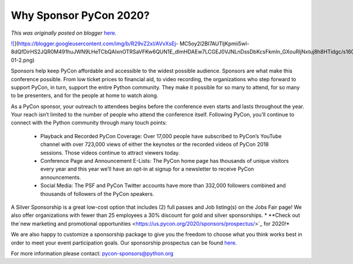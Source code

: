 .. post:: 2019-11-18
   :tags: post, legacy-blogger
   :author: Python Software Foundation
   :category: Legacy
   :location: World
   :language: en

Why Sponsor PyCon 2020?
=======================

*This was originally posted on blogger* `here <https://pyfound.blogspot.com/2019/11/why-sponsor-pycon-2020.html>`_.

  

  

`![ <https://blogger.googleusercontent.com/img/b/R29vZ2xl/AVvXsEj-
MC5oy2l2BI7AUTljKpmii5wl-8dQfDirHS2JQR0M491huJWN9LHeTCbQAIxnOTRSaVFKw6QUN1E_dlmHDAEw7LCGEJ0VJNLnDssDbKcsFkmIn_GXouRljNxtuj8h8HTidgc/s1600/Pycon_2020_header-01-2.png>`_](https://blogger.googleusercontent.com/img/b/R29vZ2xl/AVvXsEj-
MC5oy2l2BI7AUTljKpmii5wl-8dQfDirHS2JQR0M491huJWN9LHeTCbQAIxnOTRSaVFKw6QUN1E_dlmHDAEw7LCGEJ0VJNLnDssDbKcsFkmIn_GXouRljNxtuj8h8HTidgc/s1600/Pycon_2020_header-01-2.png)  
  
Sponsors help keep PyCon affordable and accessible to the widest possible
audience. Sponsors are what make this conference possible. From low ticket
prices to financial aid, to video recording, the organizations who step
forward to support PyCon, in turn, support the entire Python community. They
make it possible for so many to attend, for so many to be presenters, and for
the people at home to watch along.  
  
As a PyCon sponsor, your outreach to attendees begins before the conference
even starts and lasts throughout the year. Your reach isn’t limited to the
number of people who attend the conference itself. Following PyCon, you’ll
continue to connect with the Python community through many touch points:  

  * Playback and Recorded PyCon Coverage: Over 17,000 people have subscribed to PyCon’s YouTube channel with over 723,000 views of either the keynotes or the recorded videos of PyCon 2018 sessions. Those videos continue to attract viewers today.
  * Conference Page and Announcement E-Lists: The PyCon home page has thousands of unique visitors every year and this year we’ll have an opt-in at signup for a newsletter to receive PyCon announcements.
  * Social Media: The PSF and PyCon Twitter accounts have more than 332,000 followers combined and thousands of followers of the PyCon speakers.

A Silver Sponsorship is a great low-cost option that includes (2) full passes
and Job listing(s) on the Jobs Fair page! We also offer organizations with
fewer than 25 employees a 30% discount for gold and silver sponsorships.  
*  
**Check out the`new marketing and promotional
opportunities <https://us.pycon.org/2020/sponsors/prospectus/>`_ for 2020!*

We are also happy to customize a sponsorship package to give you the freedom
to choose what you think works best in order to meet your event participation
goals. Our sponsorship prospectus can be found
`here <https://us.pycon.org/2020/sponsors/prospectus/>`_.  
  
For more information please contact: `pycon-sponsors@python.org <mailto:pycon-
sponsors@python.org>`_  
  
  
  
  
  
         

